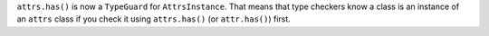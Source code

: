 ``attrs.has()`` is now a ``TypeGuard`` for ``AttrsInstance``.
That means that type checkers know a class is an instance of an ``attrs`` class if you check it using ``attrs.has()`` (or ``attr.has()``) first.
